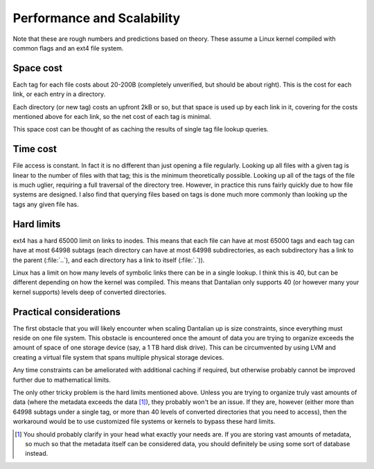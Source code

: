 Performance and Scalability
===========================

Note that these are rough numbers and predictions based on theory.
These assume a Linux kernel compiled with common flags and an ext4 file
system.

Space cost
----------

Each tag for each file costs about 20-200B (completely unverified, but
should be about right).  This is the cost for each link, or each entry
in a directory.

Each directory (or new tag) costs an upfront 2kB or so, but that space
is used up by each link in it, covering for the costs mentioned above
for each link, so the net cost of each tag is minimal.

This space cost can be thought of as caching the results of single tag
file lookup queries.

Time cost
---------

File access is constant.  In fact it is no different than just opening a
file regularly.  Looking up all files with a given tag is linear to the
number of files with that tag;  this is the minimum theoretically
possible.  Looking up all of the tags of the file is much uglier,
requiring a full traversal of the directory tree.  However, in practice
this runs fairly quickly due to how file systems are designed.  I also
find that querying files based on tags is done much more commonly than
looking up the tags any given file has.

Hard limits
-----------

ext4 has a hard 65000 limit on links to inodes.  This means that each
file can have at most 65000 tags and each tag can have at most 64998
subtags (each directory can have at most 64998 subdirectories, as each
subdirectory has a link to the parent (:file:`..`), and each directory
has a link to itself (:file:`.`)).

Linux has a limit on how many levels of symbolic links there can be in a
single lookup.  I think this is 40, but can be different depending on
how the kernel was compiled.  This means that Dantalian only supports 40
(or however many your kernel supports) levels deep of converted
directories.

Practical considerations
------------------------

The first obstacle that you will likely encounter when scaling Dantalian
up is size constraints, since everything must reside on one file system.
This obstacle is encountered once the amount of data you are trying to
organize exceeds the amount of space of one storage device (say, a 1 TB
hard disk drive).  This can be circumvented by using LVM and creating a
virtual file system that spans multiple physical storage devices.

Any time constraints can be ameliorated with additional caching if
required, but otherwise probably cannot be improved further due to
mathematical limits.

The only other tricky problem is the hard limits mentioned above.
Unless you are trying to organize truly vast amounts of data (where the
metadata exceeds the data [1]_), they probably won't be an issue.  If
they are, however (either more than 64998 subtags under a single tag, or
more than 40 levels of converted directories that you need to access),
then the workaround would be to use customized file systems or kernels
to bypass these hard limits.

.. [1]
    You should probably clarify in your head what exactly your needs
    are.  If you are storing vast amounts of metadata, so much so that
    the metadata itself can be considered data, you should definitely be
    using some sort of database instead.
